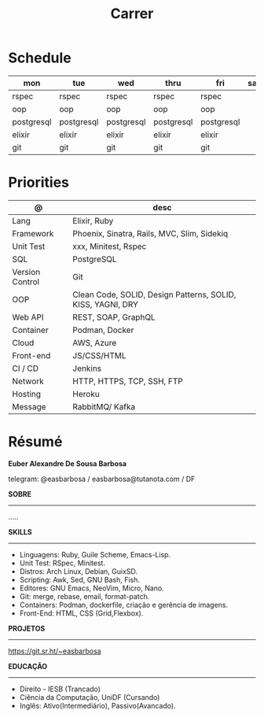 #+TITLE: Carrer

* Schedule
| mon        | tue        | wed        | thru       | fri        | sat | sun   |
|------------+------------+------------+------------+------------+-----+-------|
| rspec      | rspec      | rspec      | rspec      | rspec      |     | guile |
| oop        | oop        | oop        | oop        | oop        |     | emacs |
| postgresql | postgresql | postgresql | postgresql | postgresql |     | unix  |
| elixir     | elixir     | elixir     | elixir     | elixir     |     |       |
| git        | git        | git        | git        | git        |     |       |

* Priorities
| @               | desc                                                        |
|-----------------+-------------------------------------------------------------|
| Lang            | Elixir, Ruby                                                |
| Framework       | Phoenix, Sinatra, Rails, MVC, Slim, Sidekiq                 |
| Unit Test       | xxx, Minitest, Rspec                                        |
| SQL             | PostgreSQL                                                  |
| Version Control | Git                                                         |
| OOP             | Clean Code, SOLID, Design Patterns, SOLID, KISS, YAGNI, DRY |
| Web API         | REST, SOAP, GraphQL                                         |
| Container       | Podman, Docker                                              |
| Cloud           | AWS, Azure                                                  |
| Front-end       | JS/CSS/HTML                                                 |
| CI / CD         | Jenkins                                                     |
| Network         | HTTP, HTTPS, TCP, SSH, FTP                                  |
| Hosting         | Heroku                                                      |
| Message         | RabbitMQ/ Kafka                                             |

* Résumé
#+OPTIONS: toc:nil author:nil date:nil num:nil

*Euber Alexandre De Sousa Barbosa*

telegram: @easbarbosa / easbarbosa@tutanota.com / DF

*SOBRE*
-----
.....


*SKILLS*
-----
  - Linguagens: Ruby, Guile Scheme, Emacs-Lisp.
  - Unit Test: RSpec, Minitest.
  - Distros: Arch Linux, Debian, GuixSD.
  - Scripting: Awk, Sed, GNU Bash, Fish.
  - Editores: GNU Emacs, NeoVim, Micro, Nano.
  - Git: merge, rebase, email, format-patch.
  - Containers: Podman, dockerfile, criação e gerência de imagens.
  - Front-End: HTML, CSS (Grid,Flexbox).

*PROJETOS*
-----

  https://git.sr.ht/~easbarbosa

*EDUCAÇÃO*
-----
  - Direito - IESB (Trancado)
  - Ciência da Computação, UniDF (Cursando)
  - Inglês: Ativo(Intermediário), Passivo(Avancado).
